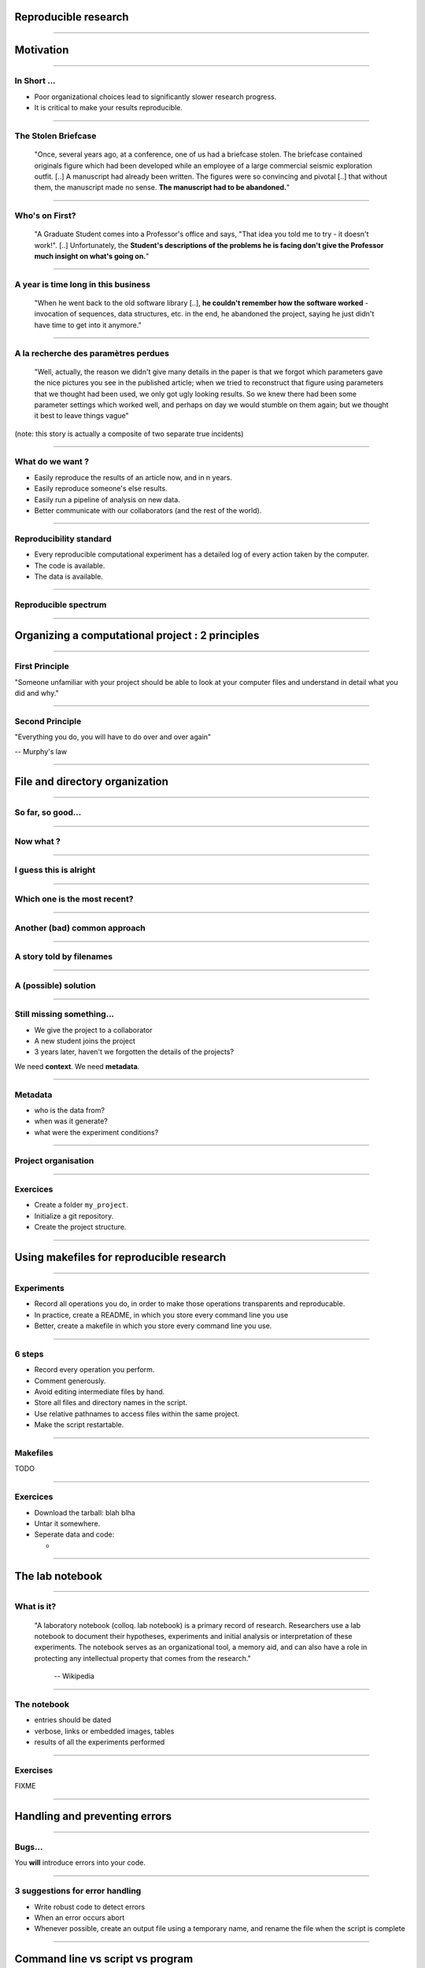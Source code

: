 Reproducible research
================================================================================

----

Motivation
================================================================================

----

In Short ...
--------------------------------------------------------------------------------

.. raw:: html

  <span class="big">

- Poor organizational choices lead to significantly slower research progress.
- It is critical to make your results reproducible.

.. raw:: html

   </span>

.. This presentation is based on Bill Noble's "A quick guide to organizing
.. computational biology projects". 

.. Bioinformatics courseworks, as many other scientific courseworks focus on
.. algorithms or bioinformatics software. Unfortunately, these course fail to
.. prepare students for day to day organizational challenges in a research
.. carreer. In this talk, I will present Bill Noble's strategy, some of Greg
.. Wilson's software carpentry tips, and Buckheit and Donoho's experience
.. concerning data management and experiments organizations 

.. Poor organization and poor software practices lead to significantly slower
   research progress. I will start by quoting extracts of Buckheit's and
   Donoho's paper on reproducible science, to underline the importance of good
   practices.

----

The Stolen Briefcase
--------------------------------------------------------------------------------

  "Once, several years ago, at a conference, one of us had a briefcase stolen.
  The briefcase contained originals figure which had been developed while an
  employee of a large commercial seismic exploration outfit. [..] A manuscript
  had already been written. The figures were so convincing and pivotal [..] that
  without them, the manuscript made no sense. **The manuscript had to be
  abandoned.**"

----

Who's on First?
--------------------------------------------------------------------------------

  "A Graduate Student comes into a Professor's office and says, "That idea you
  told me to try - it doesn't work!". [..] Unfortunately, the **Student's
  descriptions of the problems he is facing don't give the Professor much
  insight on what's going on.**"

----

A year is time long in this business
--------------------------------------------------------------------------------

  "When he went back to the old software library [..], **he couldn't remember
  how the software worked** - invocation of sequences, data structures, etc. in
  the end, he abandoned the project, saying he just didn't have time to get
  into it anymore."

----

A la recherche des paramètres perdues
--------------------------------------------------------------------------------

  "Well, actually, the reason we didn't give many details in the paper is that
  we forgot which parameters gave the nice pictures you see in the published
  article; when we tried to reconstruct that figure using parameters that we
  thought had been used, we only got ugly looking results. So we knew there
  had been some parameter settings which worked well, and perhaps on day we
  would stumble on them again; but we thought it best to leave things vague"

(note: this story is actually a composite of two separate true incidents)

----

What do we want ?
--------------------------------------------------------------------------------

- Easily reproduce the results of an article now, and in n years.
- Easily reproduce someone's else results.
- Easily run a pipeline of analysis on new data.
- Better communicate with our collaborators (and the rest of the world).

----

Reproducibility standard
--------------------------------------------------------------------------------

- Every reproducible computational experiment has a detailed log of every
  action taken by the computer.

- The code is available.

- The data is available.

----

Reproducible spectrum
--------------------------------------------------------------------------------

.. image:: images/reproducible_spectrum.jpg
   :scale: 65%

----

Organizing a computational project : 2 principles
================================================================================

----

First Principle
--------------------------------------------------------------------------------

.. raw:: html

     <blockquote class="medium">

"Someone unfamiliar with your project should be able to look at your
computer files and understand in detail what you did and why."

.. raw:: html

     </blockquote>


----

Second Principle
-------------------------------------------------------------------------------

.. raw:: html

     <blockquote class="medium">

"Everything you do, you will have to do over and over again"

.. raw:: html

     </blockquote>

-- Murphy's law

----

File and directory  organization
================================================================================

----

So far, so good...
--------------------------------------------------------------------------------

.. image:: ./images/01_files.png
  :width: 750px

----

Now what ?
--------------------------------------------------------------------------------

.. image:: ./images/02_files.png
  :width: 750px

----

I guess this is alright
--------------------------------------------------------------------------------

.. image:: ./images/03_files.png
  :width: 750px

----

Which one is the most recent?
--------------------------------------------------------------------------------

.. image:: ./images/04_files.png
  :width: 750px

----

Another (bad) common approach
--------------------------------------------------------------------------------

.. image:: ./images/another_common_approach.png
   :width: 750px

----

A story told by filenames
--------------------------------------------------------------------------------


.. image:: ./images/version_control.gif

----

A (possible) solution
--------------------------------------------------------------------------------

.. image:: ./images/correct_.png
   :width: 750px

----

Still missing something...
--------------------------------------------------------------------------------

- We give the project to a collaborator
- A new student joins the project
- 3 years later, haven't we forgotten the details of the projects?

We need **context**. We need **metadata**.

----

Metadata
--------------------------------------------------------------------------------

- who is the data from?
- when was it generate?
- what were the experiment conditions?

.. image:: ./images/data.gif
   :width: 350px

----

Project organisation
--------------------------------------------------------------------------------

.. image:: ./images/project_organization.png
   :width: 750px

----

Exercices
--------------------------------------------------------------------------------

- Create a folder ``my_project``.
- Initialize a git repository.
- Create the project structure.

----

Using makefiles for reproducible research
================================================================================

----

Experiments
------------

- Record all operations you do, in order to make those operations transparents
  and reproducable.
- In practice, create a README, in which you store every command line you use
- Better, create a makefile in which you store every command line you use.

----

6 steps
---------

- Record every operation you perform.
- Comment generously.
- Avoid editing intermediate files by hand.
- Store all files and directory names in the script.
- Use relative pathnames to access files within the same project.
- Make the script restartable.

----

Makefiles
--------------------------------------------------------------------------------

TODO

----

Exercices
--------------------------------------------------------------------------------

- Download the tarball: blah blha
- Untar it somewhere.
- Seperate data and code:

  - 

----

The lab notebook
================================================================================

----

What is it?
--------------------------------------------------------------------------------

  "A laboratory notebook (colloq. lab notebook) is a primary record of research.
  Researchers use a lab notebook to document their hypotheses, experiments and
  initial analysis or interpretation of these experiments. The notebook serves
  as an organizational tool, a memory aid, and can also have a role in
  protecting any intellectual property that comes from the research."

      -- Wikipedia

----

The notebook
--------------------------------------------------------------------------------

- entries should be dated
- verbose, links or embedded images, tables
- results of all the experiments performed

----

Exercises
--------------------------------------------------------------------------------

FIXME

----

Handling and preventing errors
================================================================================

----

Bugs...
--------------------------------------------------------------------------------

.. raw:: html

  <span class="big">

You **will** introduce errors into your code.

.. raw:: html

   </span>

.. image:: ./images/bug.png



-----

3 suggestions for error handling
--------------------------------------------------------------------------------

- Write robust code to detect errors
- When an error occurs abort
- Whenever possible, create an output file using a temporary name, and rename
  the file when the script is complete

----

Command line vs script vs program
================================================================================

----

Software engineering
--------------------------------------------------------------------------------

.. image:: ./images/good_code.png
   :width: 350px

----

4 types of script
--------------------------------------------------------------------------------

- Driver script:
- Single use script: data format conversion
- Project specific script: contains a generic functionality used by multiple
  experiments
- Multi projects script: functionnalities used across many projects (ROC
  curve, n-fold cross validation, etc).

----

Last but not least
================================================================================

----

The Value of Version Control
--------------------------------------------------------------------------------

.. image:: images/stolen_briefcase.png

----

Thanks for your attention
================================================================================
